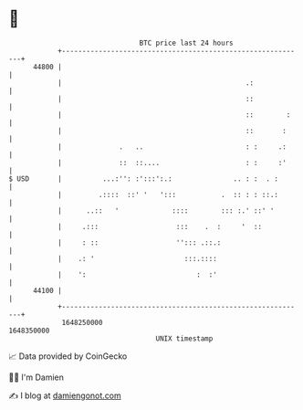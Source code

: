 * 👋

#+begin_example
                                   BTC price last 24 hours                    
               +------------------------------------------------------------+ 
         44800 |                                                            | 
               |                                             .:             | 
               |                                             ::             | 
               |                                             ::        :    | 
               |                                             ::       :     | 
               |              .   ..                         : :     .:     | 
               |              ::  ::....                     : :     :'     | 
   $ USD       |          ...:'': :':::':.:               .. : :  . :       | 
               |         .::::  ::' '   ':::           .  :: : : ::.:       | 
               |      ..::   '             ::::        ::: :.' ::' '        | 
               |     .:::                   :::    .  :     '  ::           | 
               |     : ::                   ''::: .::.:                     | 
               |    .: '                      :::.::::                      | 
               |    ':                           :  :'                      | 
         44100 |                                                            | 
               +------------------------------------------------------------+ 
                1648250000                                        1648350000  
                                       UNIX timestamp                         
#+end_example
📈 Data provided by CoinGecko

🧑‍💻 I'm Damien

✍️ I blog at [[https://www.damiengonot.com][damiengonot.com]]
